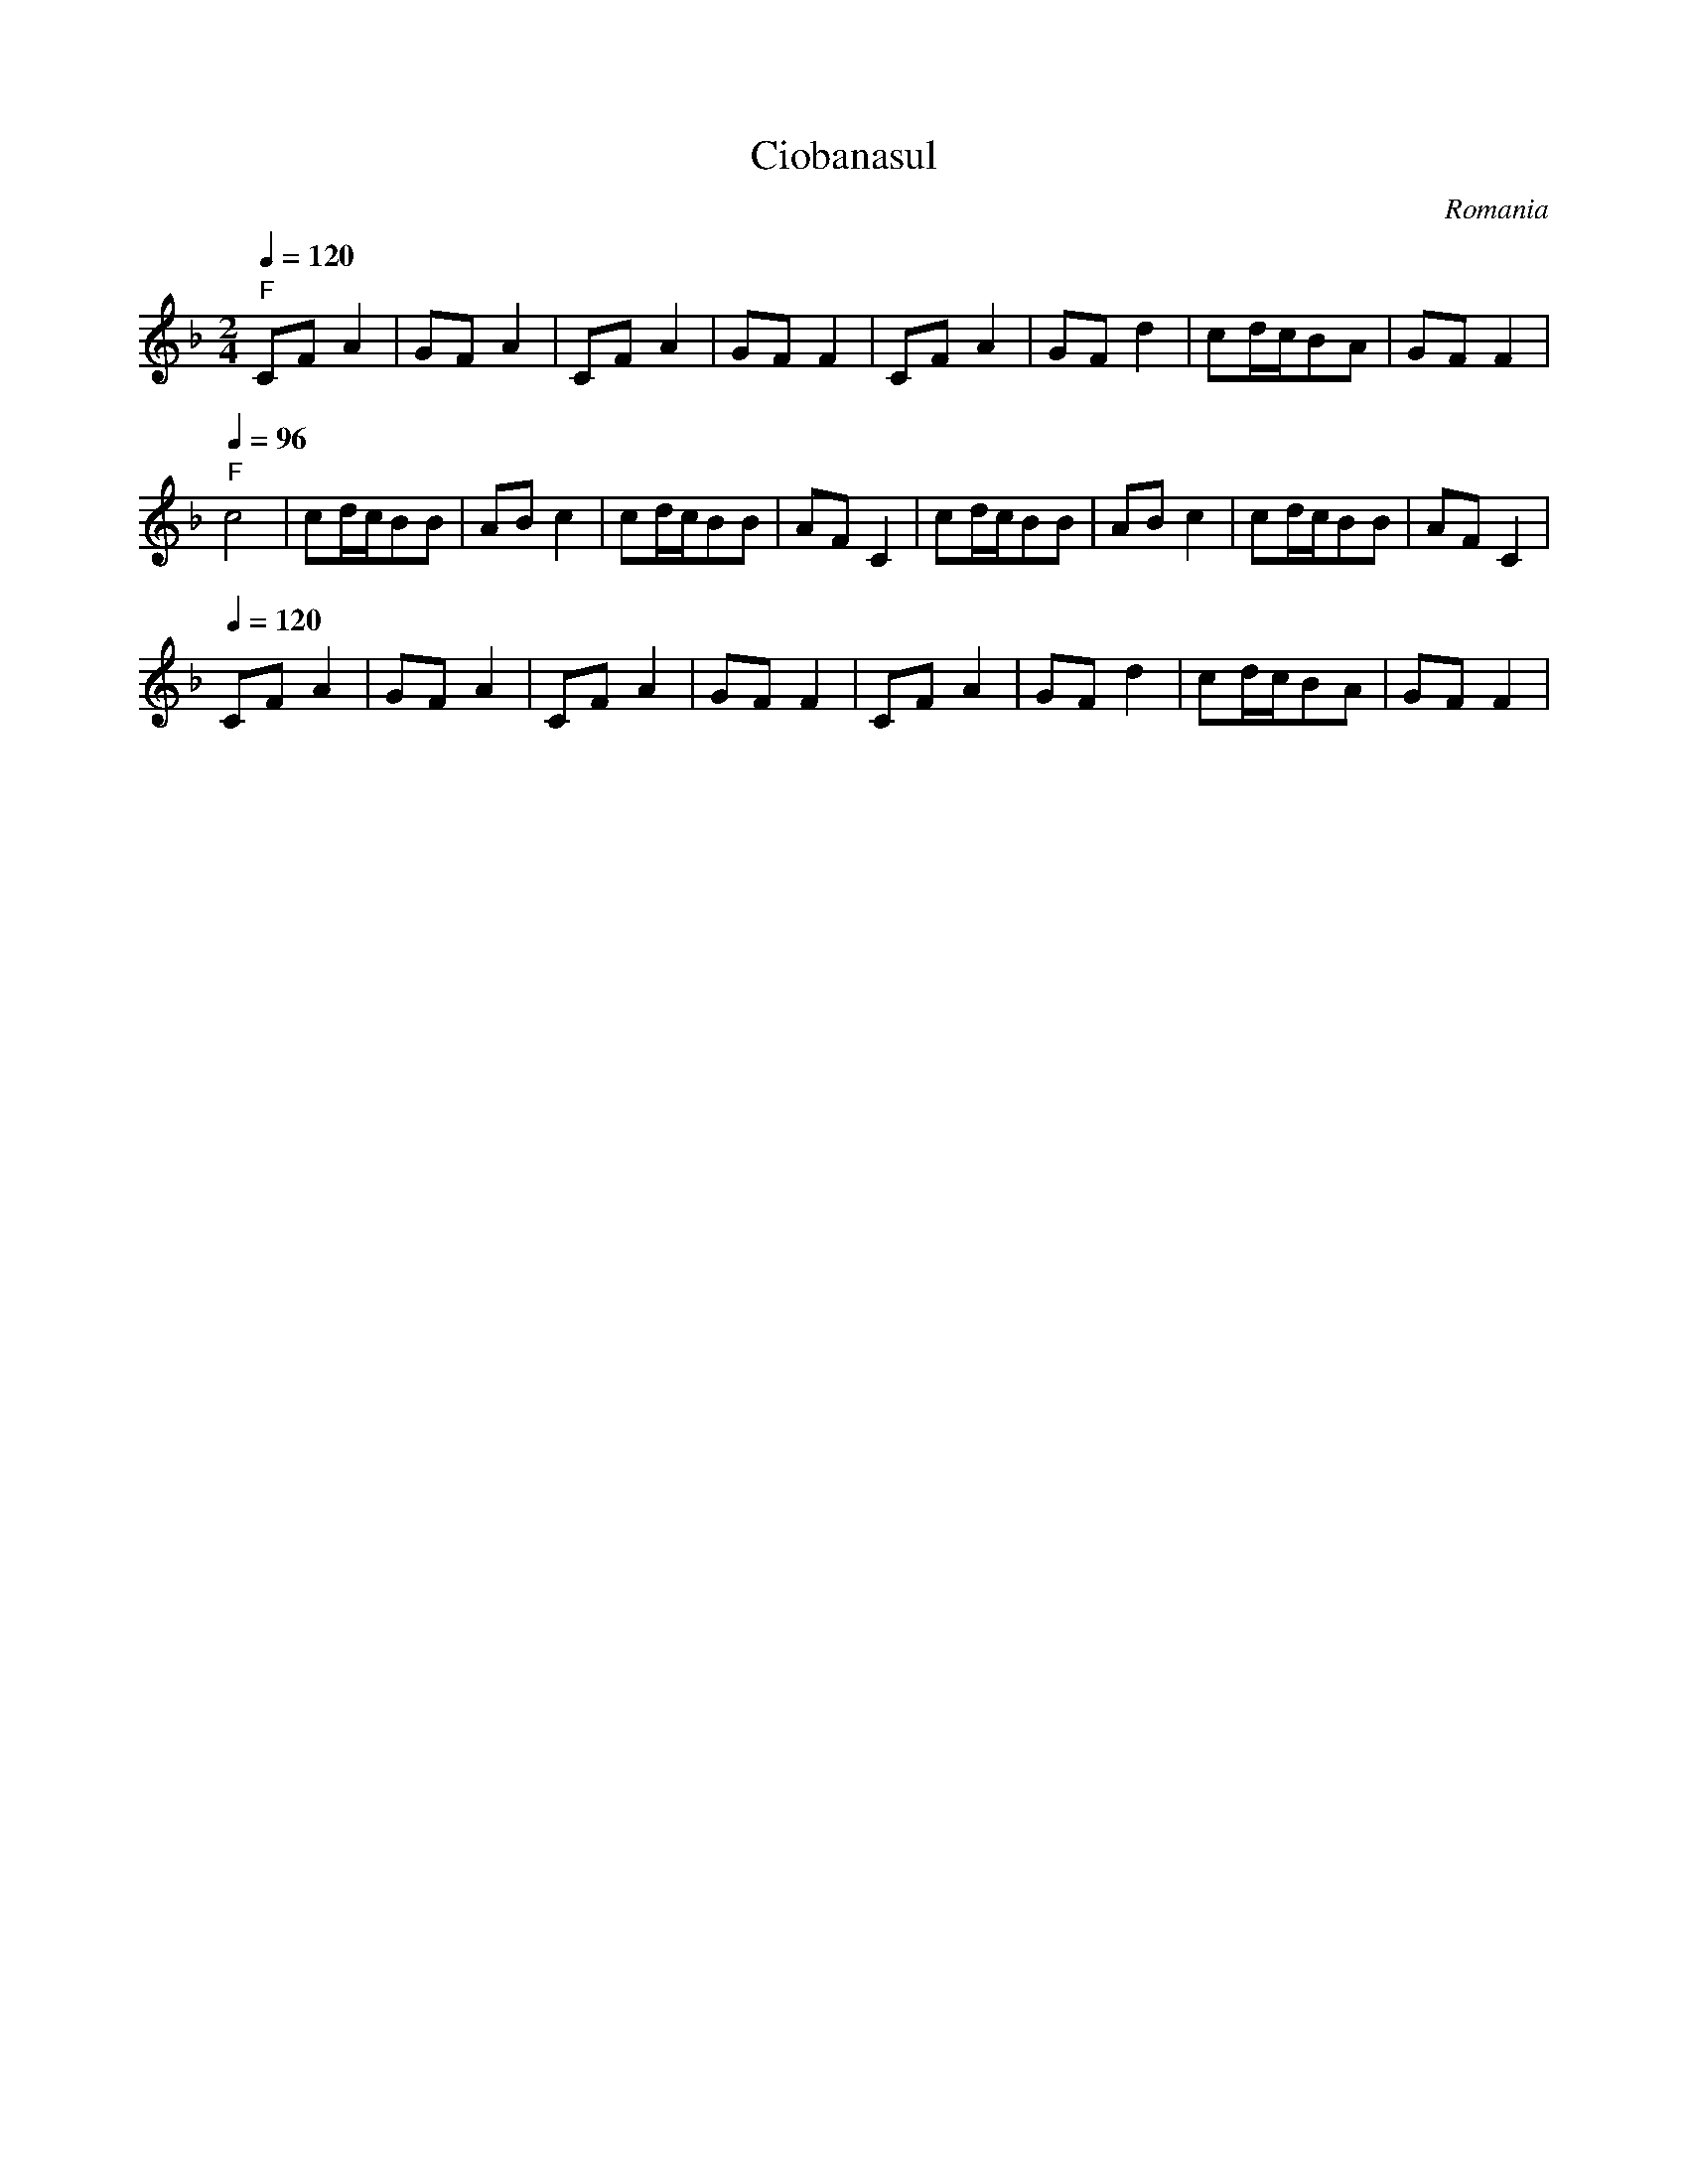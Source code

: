 X: 101
T: Ciobanasul
C: Romania
F: http://www.youtube.com/watch?v=1DezyKc8f0I
F: http://www.youtube.com/watch?v=kaNCb9ydU4U
M: 2/4
L: 1/8
Q: 1/4 = 120
K: F
%%MIDI program 0
%%MIDI chordprog 23
%%MIDI bassprog 43
"F"CFA2|GFA2   |CFA2   |GFF2   |\
CFA2   |GFd2   |cd/c/BA|GFF2   |
Q: 1/4 = 96
"F"c4  |cd/c/BB|ABc2   |cd/c/BB|AFC2|\
cd/c/BB|ABc2   |cd/c/BB|AFC2   |
Q: 1/4 = 120
CFA2   |GFA2   |CFA2   |GFF2   |\
CFA2   |GFd2   |cd/c/BA|GFF2   |
